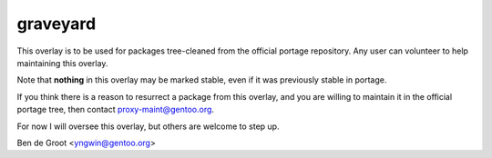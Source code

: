 graveyard
=========

This overlay is to be used for packages tree-cleaned from the official portage
repository. Any user can volunteer to help maintaining this overlay.

Note that **nothing** in this overlay may be marked stable, even if it was
previously stable in portage.

If you think there is a reason to resurrect a package from this overlay, and
you are willing to maintain it in the official portage tree, then contact
proxy-maint@gentoo.org.

For now I will oversee this overlay, but others are welcome to step up.

Ben de Groot <yngwin@gentoo.org>
